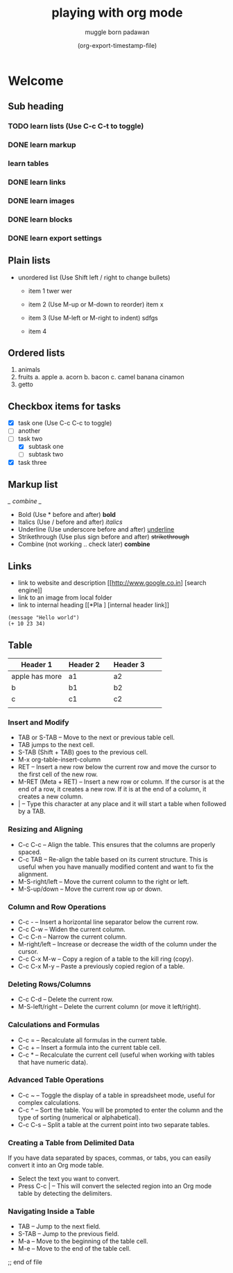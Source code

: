 #+title: playing with org mode
#+author: muggle born padawan
#+date: (org-export-timestamp-file)

* Welcome
** Sub heading
*** TODO learn lists (Use C-c C-t to toggle)
*** DONE learn markup
*** learn tables
*** DONE learn links
*** DONE learn images
*** DONE learn blocks
*** DONE learn export settings

** Plain lists
- unordered list (Use Shift left / right to change bullets)
  - item 1
    twer
    wer
    
  - item 2  (Use M-up or M-down to reorder)
    item x
  - item 3 (Use M-left or M-right to indent)
    sdfgs
  - item 4
      
** Ordered lists
1. animals
2. fruits
   a. apple
   a. acorn
   b. bacon
   c. camel
   banana
   cinamon 
3. getto
   
** Checkbox items for tasks
- [X] task one (Use C-c C-c to toggle)
- [ ] another 
- [-] task two
  - [X] subtask one
  - [ ] subtask two
- [X] task three
  
** Markup list
/_ combine _/
- Bold (Use * before and after)
  *bold*
- Italics (Use / before and after)
  /italics/
- Underline (Use underscore before and after) 
  _underline_
- Strikethrough (Use plus sign before and after)
  +strikethrough+
- Combine (not working .. check later) 
  *combine*

** Links
- link to website and description
  [[http://www.google.co.in] [search engine]]
- link to an image from local folder
- link to internal heading
  [[*Pla ] [internal header link]]


#+begin_src emacs-lisp (press C-x C-e to evaluate buffer)
  (message "Hello world")
  (+ 10 23 34)
#+end_src

** Table
| Header 1       | Header 2 |   | Header 3 |   |   |
|----------------+----------+---+----------+---+---|
| apple has more | a1       |   | a2       |   |   |
| b              | b1       |   | b2       |   |   |
| c              | c1       |   | c2       |   |   |
|                |          |   |          |   |   |

*** Insert and Modify

- TAB or S-TAB – Move to the next or previous table cell.
- TAB jumps to the next cell.
- S-TAB (Shift + TAB) goes to the previous cell.
- M-x org-table-insert-column 
- RET – Insert a new row below the current row and move the cursor to the first cell of the new row.
- M-RET (Meta + RET) – Insert a new row or column. If the cursor is at the end of a row, it creates a new row. If it is at the end of a column, it creates a new column.
- | – Type this character at any place and it will start a table when followed by a TAB.

*** Resizing and Aligning
- C-c C-c – Align the table. This ensures that the columns are properly spaced.
- C-c TAB – Re-align the table based on its current structure. This is useful when you have manually modified content and want to fix the alignment.
- M-S-right/left – Move the current column to the right or left.
- M-S-up/down – Move the current row up or down.

*** Column and Row Operations
- C-c - – Insert a horizontal line separator below the current row.
- C-c C-w – Widen the current column.
- C-c C-n – Narrow the current column.
- M-right/left – Increase or decrease the width of the column under the cursor.
- C-c C-x M-w – Copy a region of a table to the kill ring (copy).
- C-c C-x M-y – Paste a previously copied region of a table.

*** Deleting Rows/Columns
- C-c C-d – Delete the current row.
- M-S-left/right – Delete the current column (or move it left/right).

*** Calculations and Formulas
- C-c = – Recalculate all formulas in the current table.
- C-c + – Insert a formula into the current table cell.
- C-c * – Recalculate the current cell (useful when working with tables that have numeric data).

*** Advanced Table Operations
- C-c ~ – Toggle the display of a table in spreadsheet mode, useful for complex calculations.
- C-c ^ – Sort the table. You will be prompted to enter the column and the type of sorting (numerical or alphabetical).
- C-c C-s – Split a table at the current point into two separate tables.

*** Creating a Table from Delimited Data
If you have data separated by spaces, commas, or tabs, you can easily convert it into an Org mode table.
- Select the text you want to convert.
- Press C-c | – This will convert the selected region into an Org mode table by detecting the delimiters.

*** Navigating Inside a Table
- TAB – Jump to the next field.
- S-TAB – Jump to the previous field.
- M-a – Move to the beginning of the table cell.
- M-e – Move to the end of the table cell.







;; end of file 
